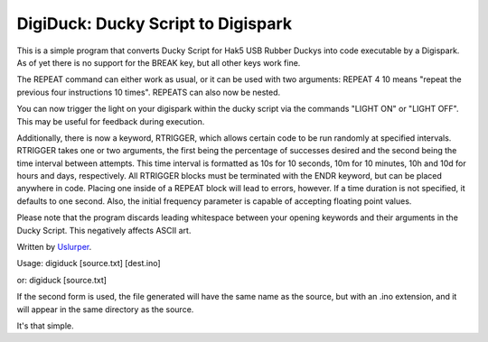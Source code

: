 **DigiDuck: Ducky Script to Digispark**
=======================================
This is a simple program that converts Ducky Script for Hak5 USB Rubber Duckys into code executable by a Digispark.
As of yet there is no support for the BREAK key, but all other keys work fine.

The REPEAT command can either work as usual, or it can be used with two arguments:
REPEAT 4 10 means "repeat the previous four instructions 10 times".
REPEATS can also now be nested.

You can now trigger the light on your digispark within the ducky script via the commands "LIGHT ON" or "LIGHT OFF". This may be useful for feedback during execution.

Additionally, there is now a keyword, RTRIGGER, which allows certain code to be run randomly at specified intervals. RTRIGGER takes one or two arguments, the first being the percentage of successes desired and the second being the time interval between attempts. This time interval is formatted as 10s for 10 seconds, 10m for 10 minutes, 10h and 10d for hours and days, respectively. All RTRIGGER blocks must be terminated with the ENDR keyword, but can be placed anywhere in code. Placing one inside of a REPEAT block will lead to errors, however. If a time duration is not specified, it defaults to one second. Also, the initial frequency parameter is capable of accepting floating point values.

Please note that the program discards leading whitespace between your opening keywords and their arguments in the Ducky Script. This negatively affects ASCII art.

Written by `Uslurper <https://github.com/uslurper>`_.

Usage: digiduck [source.txt] [dest.ino]

or:    digiduck [source.txt]

If the second form is used, the file generated will have the same name as the source, but with an .ino extension, and it will appear in the same directory as the source.

It's that simple.
